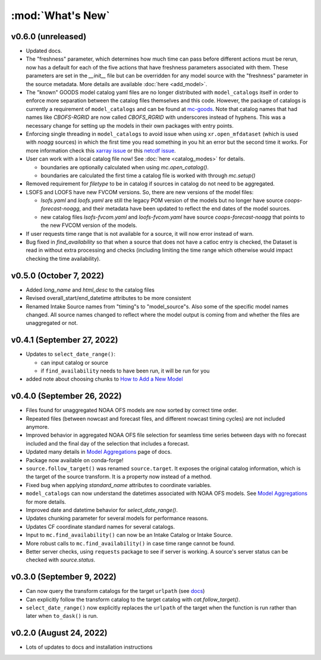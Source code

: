 :mod:`What's New`
----------------------------

v0.6.0 (unreleased)
===================
* Updated docs.
* The "freshness" parameter, which determines how much time can pass before different actions must be rerun, now has a default for each of the five actions that have freshness parameters associated with them. These parameters are set in the `__init__` file but can be overridden for any model source with the "freshness" parameter in the source metadata. More details are available :doc:`here <add_model>`.
* The "known" GOODS model catalog yaml files are no longer distributed with ``model_catalogs`` itself in order to enforce more separation between the catalog files themselves and this code. However, the package of catalogs is currently a requirement of ``model_catalogs`` and can be found at `mc-goods <https://github.com/axiom-data-science/mc-goods>`_. Note that catalog names that had names like `CBOFS-RGRID` are now called `CBOFS_RGRID` with underscores instead of hyphens. This was a necessary change for setting up the models in their own packages with entry points.
* Enforcing single threading in ``model_catalogs`` to avoid issue when using ``xr.open_mfdataset`` (which is used with `noagg` sources) in which the first time you read something in you hit an error but the second time it works. For more information check this `xarray issue <https://github.com/pydata/xarray/issues/7079>`_ or this `netcdf issue <https://github.com/Unidata/netcdf4-python/issues/1192>`_.
* User can work with a local catalog file now! See :doc:`here <catalog_modes>` for details.

  * boundaries are optionally calculated when using `mc.open_catalog()`.
  * boundaries are calculated the first time a catalog file is worked with through `mc.setup()`

* Removed requirement for `filetype` to be in catalog if sources in catalog do not need to be aggregated.
* LSOFS and LOOFS have new FVCOM versions. So, there are new versions of the model files:

  * `lsofs.yaml` and `loofs.yaml` are still the legacy POM version of the models but no longer have source `coops-forecast-noagg`, and their metadata have been updated to reflect the end dates of the model sources.
  * new catalog files `lsofs-fvcom.yaml` and `loofs-fvcom.yaml` have source `coops-forecast-noagg` that points to the new FVCOM version of the models.

* If user requests time range that is not available for a source, it will now error instead of warn.
* Bug fixed in `find_availability` so that when a source that does not have a catloc entry is checked, the Dataset is read in without extra processing and checks (including limiting the time range which otherwise would impact checking the time availability).

v0.5.0 (October 7, 2022)
========================

* Added `long_name` and `html_desc` to the catalog files
* Revised overall_start/end_datetime attributes to be more consistent
* Renamed Intake Source names from "timing"s to "model_source"s. Also some of the specific model names changed. All source names changed to reflect where the model output is coming from and whether the files are unaggregated or not.


v0.4.1 (September 27, 2022)
===========================

* Updates to ``select_date_range()``:

  - can input catalog or source
  - if ``find_availability`` needs to have been run, it will be run for you

* added note about choosing chunks to `How to Add a New Model <https://model-catalogs.readthedocs.io/en/latest/add_model.html#>`_


v0.4.0 (September 26, 2022)
===========================

* Files found for unaggregated NOAA OFS models are now sorted by correct time order.
* Repeated files (between nowcast and forecast files, and different nowcast timing cycles) are not included anymore.
* Improved behavior in aggregated NOAA OFS file selection for seamless time series between days with no forecast included and the final day of the selection that includes a forecast.
* Updated many details in `Model Aggregations <https://model-catalogs.readthedocs.io/en/latest/aggregations.html#>`_ page of docs.
* Package now available on conda-forge!
* ``source.follow_target()`` was renamed ``source.target``. It exposes the original catalog information, which is the target of the source transform. It is a property now instead of a method.
* Fixed bug when applying `standard_name` attributes to coordinate variables.
* ``model_catalogs`` can now understand the datetimes associated with NOAA OFS models. See `Model Aggregations <https://model-catalogs.readthedocs.io/en/latest/aggregations.html#>`_ for more details.
* Improved date and datetime behavior for `select_date_range()`.
* Updates chunking parameter for several models for performance reasons.
* Updates CF coordinate standard names for several catalogs.
* Input to ``mc.find_availability()`` can now be an Intake Catalog or Intake Source.
* More robust calls to ``mc.find_availability()`` in case time range cannot be found.
* Better server checks, using ``requests`` package to see if server is working. A source's server status can be checked with `source.status`.


v0.3.0 (September 9, 2022)
==========================

* Can now query the transform catalogs for the target ``urlpath`` (see `docs <https://model-catalogs.readthedocs.io/en/latest/demo.html#urlpath:-model-output-source>`_)
* Can explicitly follow the transform catalog to the target catalog with `cat.follow_target()`.
* ``select_date_range()`` now explicitly replaces the ``urlpath`` of the target when the function is run rather than later when ``to_dask()`` is run.


v0.2.0 (August 24, 2022)
========================

* Lots of updates to docs and installation instructions

